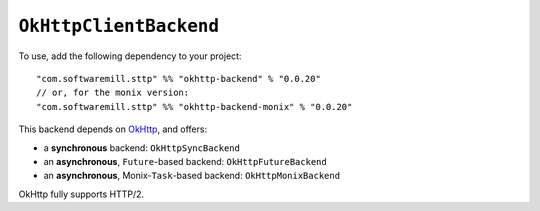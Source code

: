 ``OkHttpClientBackend``
=======================

To use, add the following dependency to your project::

  "com.softwaremill.sttp" %% "okhttp-backend" % "0.0.20"
  // or, for the monix version:
  "com.softwaremill.sttp" %% "okhttp-backend-monix" % "0.0.20"

This backend depends on `OkHttp <http://square.github.io/okhttp/>`_, and offers: 

* a **synchronous** backend: ``OkHttpSyncBackend``
* an **asynchronous**, ``Future``-based backend: ``OkHttpFutureBackend``
* an **asynchronous**, Monix-``Task``-based backend: ``OkHttpMonixBackend``

OkHttp fully supports HTTP/2.

